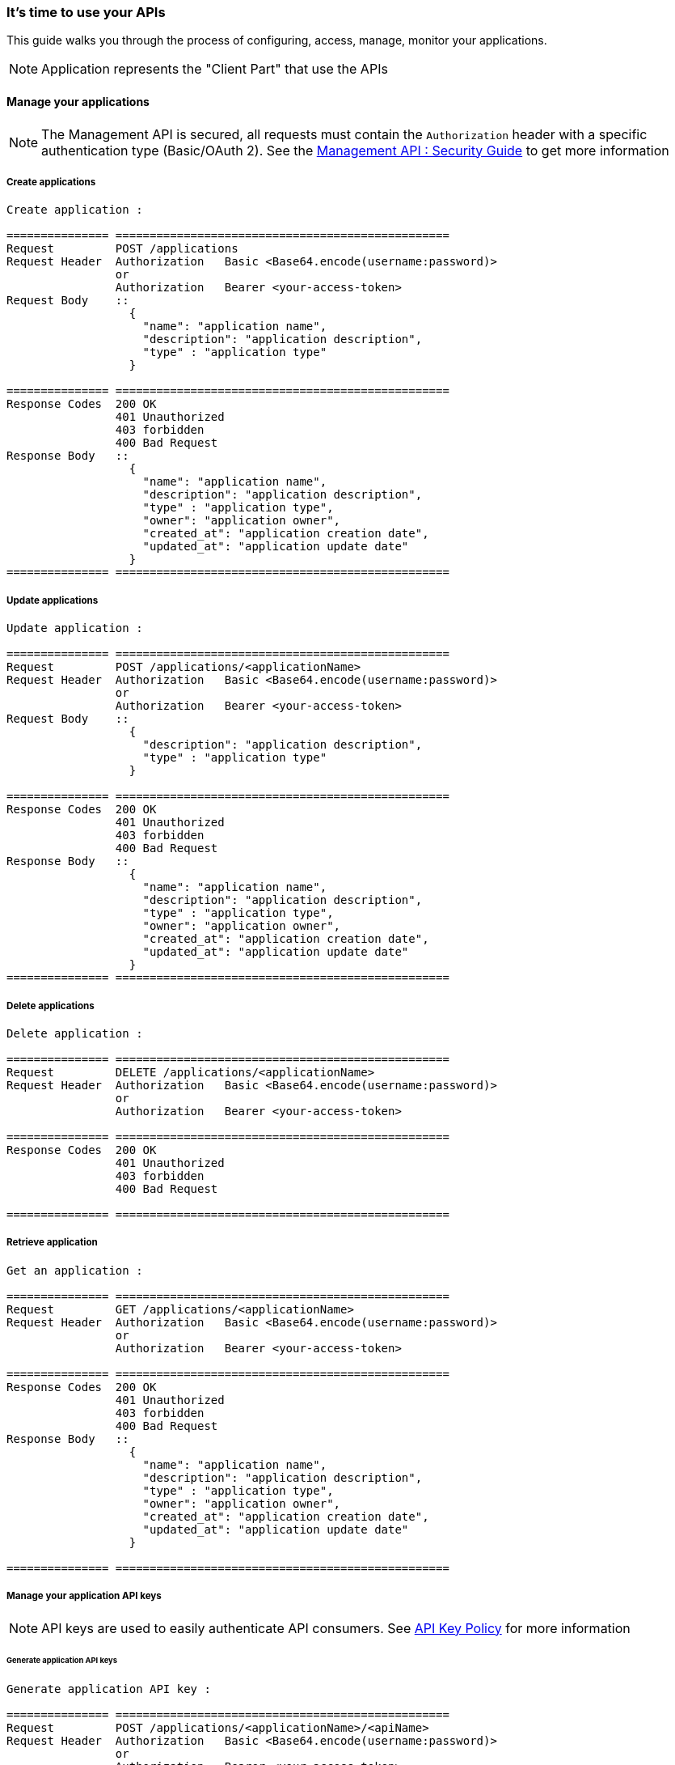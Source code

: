 [[gravitee-management-api-application]]
=== It's time to use your APIs

This guide walks you through the process of configuring, access, manage, monitor your applications.

NOTE: Application represents the "Client Part" that use the APIs

==== Manage your applications

NOTE: The Management API is secured, all requests must contain the `Authorization` header with a specific authentication type (Basic/OAuth 2). See the <<management-api-security.adoc#,Management API : Security Guide>> to get more information

===== Create applications

[source]
----
Create application :

=============== =================================================
Request         POST /applications
Request Header  Authorization   Basic <Base64.encode(username:password)>
                or
                Authorization   Bearer <your-access-token>
Request Body    ::
                  {
                    "name": "application name",
                    "description": "application description",
                    "type" : "application type"
                  }

=============== =================================================
Response Codes  200 OK
                401 Unauthorized
                403 forbidden
                400 Bad Request
Response Body   ::
                  {
                    "name": "application name",
                    "description": "application description",
                    "type" : "application type",
                    "owner": "application owner",
                    "created_at": "application creation date",
                    "updated_at": "application update date"
                  }
=============== =================================================
----

===== Update applications

[source]
----
Update application :

=============== =================================================
Request         POST /applications/<applicationName>
Request Header  Authorization   Basic <Base64.encode(username:password)>
                or
                Authorization   Bearer <your-access-token>
Request Body    ::
                  {
                    "description": "application description",
                    "type" : "application type"
                  }

=============== =================================================
Response Codes  200 OK
                401 Unauthorized
                403 forbidden
                400 Bad Request
Response Body   ::
                  {
                    "name": "application name",
                    "description": "application description",
                    "type" : "application type",
                    "owner": "application owner",
                    "created_at": "application creation date",
                    "updated_at": "application update date"
                  }
=============== =================================================
----

===== Delete applications

[source]
----
Delete application :

=============== =================================================
Request         DELETE /applications/<applicationName>
Request Header  Authorization   Basic <Base64.encode(username:password)>
                or
                Authorization   Bearer <your-access-token>

=============== =================================================
Response Codes  200 OK
                401 Unauthorized
                403 forbidden
                400 Bad Request

=============== =================================================
----

===== Retrieve application

[source]
----
Get an application :

=============== =================================================
Request         GET /applications/<applicationName>
Request Header  Authorization   Basic <Base64.encode(username:password)>
                or
                Authorization   Bearer <your-access-token>

=============== =================================================
Response Codes  200 OK
                401 Unauthorized
                403 forbidden
                400 Bad Request
Response Body   ::
                  {
                    "name": "application name",
                    "description": "application description",
                    "type" : "application type",
                    "owner": "application owner",
                    "created_at": "application creation date",
                    "updated_at": "application update date"
                  }

=============== =================================================
----

===== Manage your application API keys

NOTE: API keys are used to easily authenticate API consumers. See <<management-api-policy.adoc#,API Key Policy>> for more information

====== Generate application API keys

[source]
----
Generate application API key :

=============== =================================================
Request         POST /applications/<applicationName>/<apiName>
Request Header  Authorization   Basic <Base64.encode(username:password)>
                or
                Authorization   Bearer <your-access-token>

=============== =================================================
Response Codes  200 OK
                401 Unauthorized
                403 forbidden
                400 Bad Request
Response Body   ::
                  {
                    "key": "api key",
                    "expire_one": "api key expiration date",
                    "revoked: "api key revocation (true/false)",
                    "created_at": "api key creation date"
                  }

=============== =================================================
----

====== Get current application API key

NOTE: Current Api Key is the key with the latest createdAt value and which is not revoked

[source]
----
Get current application API key :

=============== =================================================
Request         GET /applications/<applicationName>/<apiName>
Request Header  Authorization   Basic <Base64.encode(username:password)>
                or
                Authorization   Bearer <your-access-token>

=============== =================================================
Response Codes  200 OK
                401 Unauthorized
                403 forbidden
                400 Bad Request
Response Body   ::
                  {
                    "key": "api key",
                    "expire_one": "api key expiration date",
                    "revoked: "api key revocation (true/false)",
                    "created_at": "api key creation date"
                  }

=============== =================================================
----

====== Get application API keys

[source]
----
Get application API keys :

=============== =================================================
Request         GET /applications/<applicationName>/<apiName>/all
Request Header  Authorization   Basic <Base64.encode(username:password)>
                or
                Authorization   Bearer <your-access-token>

=============== =================================================
Response Codes  200 OK
                401 Unauthorized
                403 forbidden
                400 Bad Request
Response Body   ::
                  [
                    {
                      "key": "api key",
                      "expire_one": "api key expiration date",
                      "revoked: "api key revocation (true/false)",
                      "created_at": "api key creation date"
                    },
                    {
                      "key": "api key 2",
                      "expire_one": "api key 2 expiration date",
                      "revoked: "api key 2 revocation (true/false)",
                      "created_at": "api key 2 creation date"
                    },
                    ...
                  ]
                     

=============== =================================================
----

===== Delete application api keys

[source]
----
Delete application api keys :

=============== =================================================
Request         DELETE /applications/<applicationName>/<apiName>/<apiKey>
Request Header  Authorization   Basic <Base64.encode(username:password)>
                or
                Authorization   Bearer <your-access-token>

=============== =================================================
Response Codes  200 OK
                401 Unauthorized
                403 forbidden
                400 Bad Request

=============== =================================================
----
